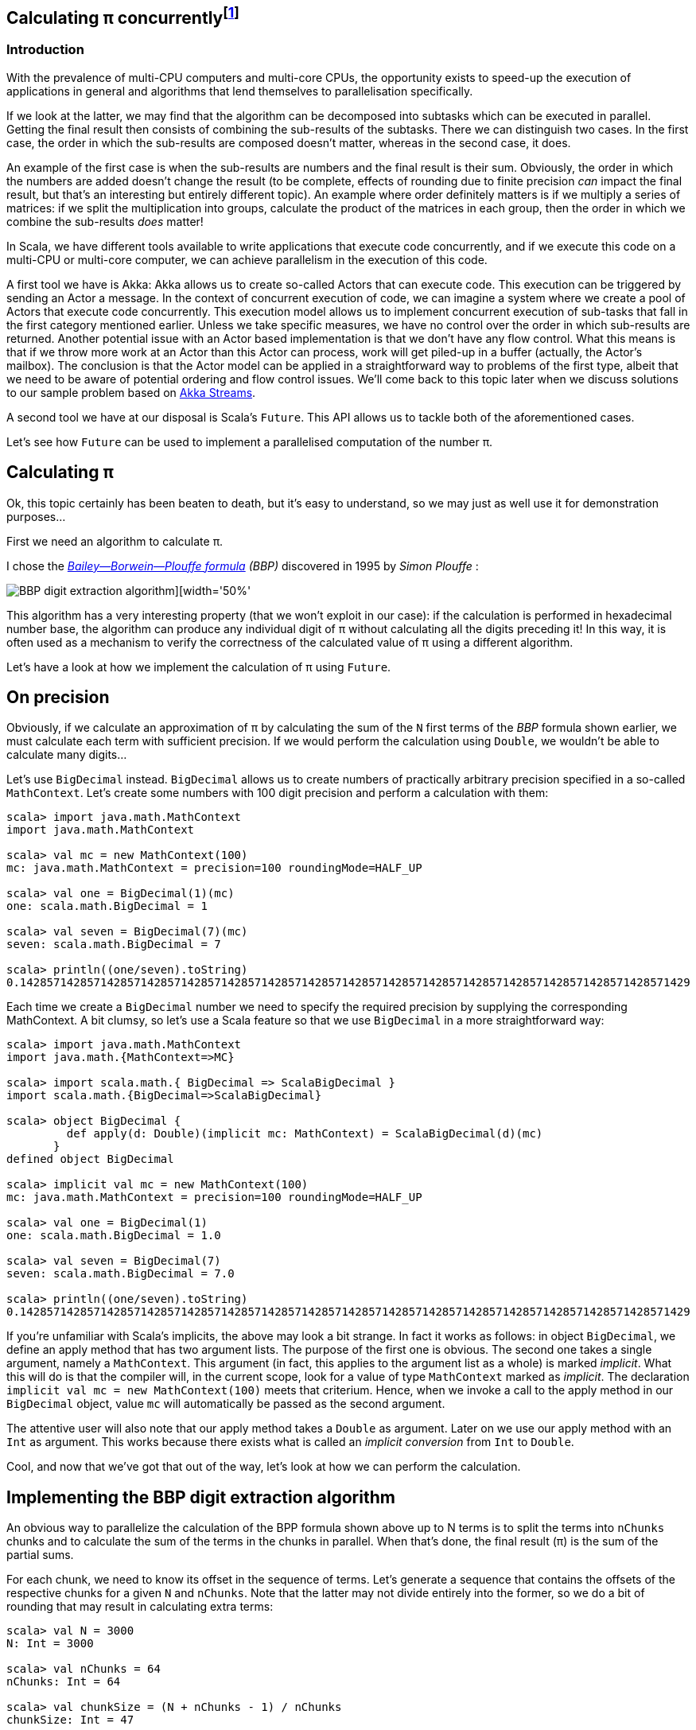 :source-highlighter: pygments
:icons: font

:Author:    Eric Loots
:imagesdir: ../media
ifdef::backend-html5[]
:in-between-width: width='85%'
:half-width: width='50%'
:half-size:
:thumbnail: width='60'
endif::[]

== Calculating π concurrently{blank}footnote:[This article is based on a blogpost by the author that was published in 2014. This article discusses an alternative implementation based on Akka Streams.]

=== Introduction
With the prevalence of multi-CPU computers and multi-core CPUs, the opportunity
exists to speed-up the execution of applications in general and algorithms that
lend themselves to parallelisation specifically.

If we look at the latter, we may find that the algorithm can be decomposed into
subtasks which can be executed in parallel. Getting the final result then
consists of combining the sub-results of the subtasks. There we can distinguish
two cases. In the first case, the order in which the sub-results are composed
doesn't matter, whereas in the second case, it does.

An example of the first case is when the sub-results are numbers and the final
result is their sum. Obviously, the order in which the numbers are added
doesn't change the result (to be complete, effects of rounding due to finite
precision _can_ impact the final result, but that's an interesting but entirely
different topic). An example where order definitely matters is if we multiply
a series of matrices: if we split the multiplication into groups, calculate
the product of the matrices in each group, then the order in which we combine
the sub-results _does_ matter!

In Scala, we have different tools available to write applications that execute
code concurrently, and if we execute this code on a multi-CPU or multi-core
computer, we can achieve parallelism in the execution of this code.

A first tool we have is Akka: Akka allows us to create so-called Actors that
can execute code. This execution can be triggered by sending an Actor a message.
In the context of concurrent execution of code, we can imagine a system where
we create a pool of Actors that execute code concurrently.
This execution model allows us to implement concurrent execution of sub-tasks
that fall in the first category mentioned earlier. Unless we take specific
measures, we have no control over the order in which sub-results are returned.
Another potential issue with an Actor based implementation is that we don't have
any flow control. What this means is that if we throw more work at an Actor
than this Actor can process, work will get piled-up in a buffer (actually,
the Actor's mailbox). The conclusion is that the Actor model can be applied in a
straightforward way to problems of the first type, albeit that we need to be
aware of potential ordering and flow control issues. We'll come back to this
topic later when we discuss solutions to our sample problem based on
https://doc.akka.io/docs/akka/current/stream[Akka Streams].

A second tool we have at our disposal is Scala's `Future`. This API allows us
to tackle both of the aforementioned cases.

Let's see how `Future` can be used to implement a parallelised computation of
the number π.

== Calculating π

Ok, this topic certainly has been beaten to death, but it's easy to understand,
so we may just as well use it for demonstration purposes...

First we need an algorithm to calculate π.

I chose the https://en.wikipedia.org/wiki/Bailey–Borwein–Plouffe_formula[_Bailey--Borwein--Plouffe formula_] _(BBP)_
discovered in 1995 by _Simon Plouffe_ :

image::2020-03-10-calculating-pi-concurrently/Pi-formula.png[BBP digit extraction algorithm][{half-width}]

This algorithm has a very interesting property (that we won't exploit in our
case): if the calculation is performed in hexadecimal number base, the algorithm
can produce any individual digit of π without calculating all the digits
preceding it! In this way, it is often used as a mechanism to verify the
correctness of the calculated value of π using a different algorithm.

Let's have a look at how we implement the calculation of π using `Future`.

== On precision

Obviously, if we calculate an approximation of π by calculating the sum of the
`N` first terms of the _BBP_ formula shown earlier, we must calculate each term
with sufficient precision. If we would perform the calculation using `Double`,
we wouldn't be able to calculate many digits...

Let's use `BigDecimal` instead.
`BigDecimal` allows us to create numbers of practically arbitrary precision
specified in a so-called `MathContext`. Let's create some numbers with 100 digit
precision and perform a calculation with them:

[source,scala]
----
scala> import java.math.MathContext
import java.math.MathContext

scala> val mc = new MathContext(100)
mc: java.math.MathContext = precision=100 roundingMode=HALF_UP

scala> val one = BigDecimal(1)(mc)
one: scala.math.BigDecimal = 1

scala> val seven = BigDecimal(7)(mc)
seven: scala.math.BigDecimal = 7

scala> println((one/seven).toString)
0.1428571428571428571428571428571428571428571428571428571428571428571428571428571428571428571428571429
----

Each time we create a `BigDecimal` number we need to specify the required
precision by supplying the corresponding MathContext. A bit clumsy, so let's use
a Scala feature so that we use `BigDecimal` in a more straightforward way:

[source,scala]
----
scala> import java.math.MathContext
import java.math.{MathContext=>MC}

scala> import scala.math.{ BigDecimal => ScalaBigDecimal }
import scala.math.{BigDecimal=>ScalaBigDecimal}

scala> object BigDecimal {
         def apply(d: Double)(implicit mc: MathContext) = ScalaBigDecimal(d)(mc)
       }
defined object BigDecimal

scala> implicit val mc = new MathContext(100)
mc: java.math.MathContext = precision=100 roundingMode=HALF_UP

scala> val one = BigDecimal(1)
one: scala.math.BigDecimal = 1.0

scala> val seven = BigDecimal(7)
seven: scala.math.BigDecimal = 7.0

scala> println((one/seven).toString)
0.1428571428571428571428571428571428571428571428571428571428571428571428571428571428571428571428571429
----

If you're unfamiliar with Scala's implicits, the above may look a bit strange.
In fact it works as follows: in object `BigDecimal`, we define an apply method
that has two argument lists. The purpose of the first one is obvious.
The second one takes a single argument, namely a `MathContext`. This argument
(in fact, this applies to the argument list as a whole) is marked _implicit_.
What this will do is that the compiler will, in the current scope, look for
a value of type `MathContext` marked as _implicit_. The declaration
`implicit val mc = new MathContext(100)` meets that criterium. Hence, when
we invoke a call to the apply method in our `BigDecimal` object, value `mc`
will automatically be passed as the second argument.

The attentive user will also note that our apply method takes a `Double` as
argument. Later on we use our apply method with an `Int` as argument.
This works because there exists what is called an _implicit conversion_ from
`Int` to `Double`.

Cool, and now that we've got that out of the way, let's look at how we can
perform the calculation.

== Implementing the BBP digit extraction algorithm

An obvious way to parallelize the calculation of the BPP formula shown above up
to N terms is to split the terms into `nChunks` chunks and to calculate the sum
of the terms in the chunks in parallel. When that's done, the final result (π)
is the sum of the partial sums.

For each chunk, we need to know its offset in the sequence of terms.
Let's generate a sequence that contains the offsets of the respective chunks for
a given `N` and `nChunks`.
Note that the latter may not divide entirely into the former, so we do a bit of
rounding that may result in calculating extra terms:

[source,scala]
----
scala> val N = 3000
N: Int = 3000

scala> val nChunks = 64
nChunks: Int = 64

scala> val chunkSize = (N + nChunks - 1) / nChunks
chunkSize: Int = 47

scala> val offsets = 0 until N by chunkSize
offsets: scala.collection.immutable.Range = Range(0, 47, 94, 141, 188, 235, 282, 329, 376, 423, 470, 517, 564, 611, 658, 705, 752, 799, 846, 893, 940, 987, 1034, 1081, 1128, 1175, 1222, 1269, 1316, 1363, 1410, 1457, 1504, 1551, 1598, 1645, 1692, 1739, 1786, 1833, 1880, 1927, 1974, 2021, 2068, 2115, 2162, 2209, 2256, 2303, 2350, 2397, 2444, 2491, 2538, 2585, 2632, 2679, 2726, 2773, 2820, 2867, 2914, 2961)

scala> println(s"Calculating π with ${nChunks*chunkSize} terms in $nChunks chunks of $chunkSize terms each")
Calculating π with 3008 terms in 64 chunks of 47 terms each
----

Next we define a method `piBBPdeaPart` that will calculate the sum of `n` terms
in the BBPDEA formula, starting at term `offset`.

[source,scala]
----
  def piBBPdeaPart(offset: Int, n: Int): BigDecimal = {
    def piBBPdeaTermI(i: Int): BigDecimal = {
      BigDecimal(1) / BigDecimal(16).pow(i) * (
        BigDecimal(4) / (8 * i + 1) -
        BigDecimal(2) / (8 * i + 4) -
        BigDecimal(1) / (8 * i + 5) -
        BigDecimal(1) / (8 * i + 6)
      )
    }
    println(s"Started @ offset: $offset ")
    (offset until offset + n).foldLeft((BigDecimal(0))) { case (acc, i) => acc + piBBPdeaTermI(i) }
  }
----

Relatively straightforward, and time to tie everything together.
Note the presence of a println statement that prints some text just before the
calculation of a partial sum starts. Let's start by launching the calculation of
the sum of the chunks:

[source,scala]
----
  val piChunks: Future[Seq[BigDecimal]] =
    Future.sequence(
      for { offset <- offsets }
        yield Future(piBBPdeaPart(offset, chunkSize))
  )

----

Two things are important to note.
First we map each offset in `offsets` to a Future[BigDecimal];
each instance will be scheduled for execution within an execution context (that
we haven't provided yet). What we end up with is a sequence of Futures.
Secondly, `Future.sequence` converts the `Seq[Future[BigDecimal]]` into a
`Future[Seq[BigDecimal]]`.
Pretty awesome.

What remains to be done is to calculate the sum of the partial sums.
We can do this as follows:

[source,scala]
----
  val piF: Future[BigDecimal] = piChunks.map(_.sum)
----

If the previous was awesome, this certainly is awesome{pp}.
Think about it: we're performing a calculation on a Future, but it sure looks as
if we're working on the concrete thing: `piChunks` is a `Future[Seq[BigDecimal]]`.

When we apply map on this future, we can work with a lambda that works on a
`Seq[BigDecimal]`.

The relevant (simplified) part in the source code of `Future` is as follows:

[source,scala]
----
trait Future[+T] extends Awaitable[T] {
  ...
  def map[S](f: T => S): Future[S] = {
    ...
  }
  ...
}
----

Variable `piF` is still a `Future[BigDecimal]`.
So, if we want to do something with the final result, we can do this by registering
a callback via `Future.onComplete`.

This is done as follows:

[source,scala]
----
    piF.onComplete {
      case Success(pi) =>
        val stopTime = System.currentTimeMillis
        println(s"Pi:      ${pi}")
        val delta = pi - Helpers.piReference
        Helpers.printMsg(s"|Delta|: ${delta(new MathContext(8)).abs}")
        Helpers.printCalculationTime(startTime, stopTime)
        fjPool.shutdown()
      case Failure(e) =>
        println(s"An error occurred: ${e}")
        fjPool.shutdown()
    }
----

Note that we are using a few helper functions such as `printMsg` and `printCalculationTime`
(defined in object `Helpers`).

== Execution context and thread pools

The above code contains almost everything that is needed.
However, if we compile it, we get the following error:

[source,scala]
----
Error:(54, 64) not enough arguments for method apply: (implicit executor: scala.concurrent.ExecutionContext)scala.concurrent.Future[scala.math.BigDecimal] in object Future.
Unspecified value parameter executor.
  val piChunks = Future.sequence( offsets map {offset => Future(piBBPdeaPart(offset, chunkSize))} )
                                                               ^
----

Looking at the (simplified) signature of `Future` we see the following:

[source,scala]
----
object Future {
  ...
  def apply[T](body: =>T)(implicit executor: ExecutionContext): Future[T] = ...
  ...
}
----

So, we need to provide a so-called ExecutionContext.
An ExecutionContext will provide the machinery (Threads) on which the Future
code (body in the signature) will be run.

We can provide an ExecutionContext in the following way:

[source,scala]
----
  val fjPool = new ForkJoinPool(12)

  implicit val ec = ExecutionContext.fromExecutor( fjPool)
----

Here, we create a ForkJoinPool with 12 threads and create an ExecutionContext from it.
Since `ec` is declared as an implicit val, it will be picked-up by our calls to
Future.apply...

== Wrap-up

Following is the complete code (which you can find in
https://github.com/eloots/calculating-pi-concurrently[this repository]).

[source,scala,linenums]
----
package com.lunatech.pi

import java.math.MathContext
import java.util.concurrent.ForkJoinPool

import scala.concurrent._
import scala.math.{BigDecimal => ScalaBigDecimal}
import scala.util.{Failure, Success}

object Main {
  def main(args: Array[String]): Unit = {

    val RunParams(iterationCount, precision) = Helpers.getRunParams(args)

    Helpers.printMsg(s"Iteration count = $iterationCount - Precision = $precision")

    implicit val prec: MathContext = new MathContext(precision)

    object BigDecimal {
      def apply(d: Int)(implicit mc: MathContext): BigDecimal = ScalaBigDecimal(d, mc)
    }

    def piBBPdeaPart(offset: Int, n: Int): BigDecimal = {
      def piBBPdeaTermI(i: Int): BigDecimal = {
        BigDecimal(1) / BigDecimal(16).pow(i) * (
          BigDecimal(4) / (8 * i + 1) -
          BigDecimal(2) / (8 * i + 4) -
          BigDecimal(1) / (8 * i + 5) -
          BigDecimal(1) / (8 * i + 6)
        )
      }
      println(s"Started @ offset: $offset ")
      (offset until offset + n).foldLeft((BigDecimal(0))) {
        case (acc, i) => acc + piBBPdeaTermI(i)
      }
    }

    val fjPool = new ForkJoinPool(Settings.parallelism)

    implicit val ec: ExecutionContextExecutor =
      ExecutionContext.fromExecutor(fjPool)

    val N = iterationCount
    val nChunks = 64
    val chunkSize = (N + nChunks - 1) / nChunks
    val offsets = 0 to N by chunkSize
    Helpers.printMsg(s"Calculating π with ${nChunks * chunkSize} terms in $nChunks chunks of $chunkSize terms each")
    Helpers.printMsg(s"Threadpool size: ${Settings.parallelism}")
    Helpers.printMsg(s"BigDecimal precision settings: ${implicitly[MathContext]}")

    val startTime = System.currentTimeMillis

    val piChunks: Future[Seq[BigDecimal]] =
      Future.sequence(
        for { offset <- offsets }
          yield Future(piBBPdeaPart(offset, chunkSize))
      )

    val piF: Future[BigDecimal] = piChunks.map(_.sum)

    piF.onComplete {
      case Success(pi) =>
        val stopTime = System.currentTimeMillis
        println(s"Pi:      ${pi}")
        val delta = pi - Helpers.piReference
        Helpers.printMsg(s"|Delta|: ${delta(new MathContext(8)).abs}")
        Helpers.printCalculationTime(startTime, stopTime)
        fjPool.shutdown()
      case Failure(e) =>
        println(s"An error occurred: ${e}")
        fjPool.shutdown()
    }
  }
}

----

Note that the number of threads in the `ForkJoinPool` is obtained from a setting in
object `Settings`. The actual value can be set as a configuration setting
(`calculating-pi.parallelism`)

When this program is executed on my laptop (a MacBook Pro with a 2,6 GHz 6-Core
Intel Core i7 processor), it produces the following output (values of π truncated):

----
man [e] > calculating-pi-concurrently > calculating pi with futures > run 3000 4000
[info] Compiling 1 Scala source to /Users/ericloots/Trainingen/LBT/calculating-pi-concurrently/step_001_calculating_pi_with_futures/target/scala-2.13/classes ...
[info] running com.lunatech.pi.Main 3000 4000
Iteration count = 3000 - Precision = 4000
Calculating π with 3008 terms in 64 chunks of 47 terms each
Threadpool size: 12
BigDecimal precision settings: precision=4000 roundingMode=HALF_UP
Started @ offset: 47
Started @ offset: 0
Started @ offset: 94
Started @ offset: 141
Started @ offset: 188
Started @ offset: 235
Started @ offset: 282
Started @ offset: 329
Started @ offset: 376
Started @ offset: 423
Started @ offset: 470
Started @ offset: 517
[success] Total time: 3 s, completed 11 Mar 2020, 13:50:45
man [e] > calculating-pi-concurrently > calculating pi with futures > Started @ offset: 564
Started @ offset: 611
Started @ offset: 658
Started @ offset: 705
Started @ offset: 752
Started @ offset: 799
Started @ offset: 846
Started @ offset: 893
Started @ offset: 940
Started @ offset: 987
Started @ offset: 1034
Started @ offset: 1081
Started @ offset: 1128
Started @ offset: 1175
Started @ offset: 1222
Started @ offset: 1269
Started @ offset: 1316
Started @ offset: 1363
Started @ offset: 1410
Started @ offset: 1457
Started @ offset: 1504
Started @ offset: 1551
Started @ offset: 1598
Started @ offset: 1645
Started @ offset: 1692
Started @ offset: 1739
Started @ offset: 1786
Started @ offset: 1833
Started @ offset: 1880
Started @ offset: 1927
Started @ offset: 1974
Started @ offset: 2021
Started @ offset: 2068
Started @ offset: 2115
Started @ offset: 2162
Started @ offset: 2209
Started @ offset: 2256
Started @ offset: 2303
Started @ offset: 2350
Started @ offset: 2397
Started @ offset: 2444
Started @ offset: 2491
Started @ offset: 2538
Started @ offset: 2585
Started @ offset: 2632
Started @ offset: 2679
Started @ offset: 2726
Started @ offset: 2773
Started @ offset: 2820
Started @ offset: 2867
Started @ offset: 2914
Started @ offset: 2961
Pi:      3.14159265358979323846264338327950288419716939937510582097494459230781640628...
|Delta|: 2.8076968E-3630
Calculation time: 3,560
----

What we can observe is that, with 3,008 terms, we have correctly calculated more
than 3,600 digits accurately.

If we set the size of the ForkJoinPool to 1, 2, 4, 8, 16, 32 we get the
following values for the calculation time (in seconds) respectively: 18.25,
9.23, 5.91, 4.02, 4.47, 5.86

So, we see a near linear speed-up by going from one thread to two threads.
A further increase of the thread-count doesn't yield a further linear speed-up:
this may be caused by different factors, not in the least by the fact that we
have a single chip processor with a shared on-chip cache.
Of course, since it's a four core CPU (with hyper-threads that don't yield the
same performance as the regular CPU threads), we don't get a speed-up beyond 8
threads in the ForkJoinPool.

== Conclusion on the `Future` approach

Scala's `Future` API presents a very powerful way to perform asynchronous and
concurrent execution of code. Even though it may take some time to wrap one's
head around it, once you grasp it, it's pretty cool and very powerful.

Now, as for π, is the approach used in this article to calculate π a realistic way
to calculate this number to say multi-billion digit precision? Not really for
multiple reasons.

First of all, this algorithm runs in-memory. If we consider that the current
record for calculating π digits is at 50 trillion digits, there's no computer
that can hold the required size of numbers in memory.

Secondly, the algorithm is too slow compared to the algorithm that is currently
used to set the record(s).

Consider that the current record holder is _Timothy Mullican_
who calculated the 50.000.000.000.000 first digits of π. It took 303 days
to complete the calculation.

What should be mentioned though is that the code that was used to perform the
calculation is http://www.numberworld.org/y-cruncher[y-cruncher]. This C++
program has been written by Alexander Yee. Between 2010 and 2013, he and
Shigeru Kondo set various records for calculating π. If you're interested,
have a look at http://www.numberworld.org/misc_runs/pi-12t[this website].

_y-cruncher_ utilises a different formula than the one used in this article,
namely the https://en.wikipedia.org/wiki/Chudnovsky_algorithm[Chudnovsky formula].
Interesting to note is that earlier work by the famous, self-taught, and brilliant
Indian mathematician https://en.wikipedia.org/wiki/Srinivasa_Ramanujan[Srinivasa Ramanujan]
inspired the https://en.wikipedia.org/wiki/Chudnovsky_brothers[Chudnovsky brothers] to come up with their formula.


*PS1:* If the above code is run with `nChunks` set to 8 instead of 1000, the
execution time jumps from ~4 seconds to ~7 seconds. Why's that? Well, it
turns out that, with the lower number of chunks, the available CPU resources are
not used efficiently. In order to find the root cause, you may want to
investigate yourself. Run the two cases and observe the CPU utilization during a
run and compare these between the two runs. It has something to do with a
property of `BigDecimal`. You may wish to bump the precision used in the
calculations to a higher value (e.g.  10,000) to make things better visible.

== Using Akka Streams instead of `Future`

In the first part of the article, we implemented a concurrent version of the
calculation of π using the BBP formula using Scala's `Future`. You may also remember
that, in the introduction section of the article, we mentioned Actors as way to
introduce concurrency in code and we cited a few difficulties with this approach
such as issues with ordering and lack of flow control. It turns out however that
we can work with Actors without having to deal with the nitty-gritty details of
coding them up while at the same time obtaining ordering and flow control: for this we
will use the https://doc.akka.io/docs/akka/current/stream/stream-introduction.html#introduction[Akka Streams]
API. In the remainder of the article, we'll explore alternative approaches to
implement the calculation of the number π using this API.

We are not going to explain Akka Streams in detail, as there are plenty of articles
that do this very well. Let's limit ourselves to the following:

* An [Akka] Stream processes a (possibly infinite) sequence of elements of a certain
type.
* A Stream is built from base components:
** Sources: a source of elements in a Stream. The elements are of a certain type `T`.
A `Source` is a component that has a single output (and no input)
** Sinks: a termination point for elements that have run through the Stream processing
chain. A `Sink` has a single input (and no output)
** Flows: an element processor with one input and one output. A `Flow` component
processes elements one by one. It may filter elements out of a streams or transform
them.
* An Akka Stream definition that ties a `Source` to a `Sink`, potentially running
through one or several `Flow` components is called a `Runnable Graph`. It can be
considered to be a blueprint of our stream processing. In itself, this blueprint
doesn't process any elements.
* The Blueprint (a `Runnable Graph`) can be executed by running it on a so-called
_Materialiser_. The latter is just a fancy term for one (or more than one – we'll
come back on this later in this article) Actor. The Blueprint is optimised by a
process called _fusing_. A fused Blueprint is executed as a single entity, something
to keep in mind when reading the remainder of this article.
* Akka Streams has built-in flow-control commonly referred to as providing a _back
pressure_ mechanism. The latter is a bit of a misnomer as the flow control mechanism is
actually implemented as a downstream component signalling demand (i.e. being ready
to process the next element) to upstream components.
* Finally, there's the concept of _materialised value_ (which has been the source
of a lot of confusion). In a nutshell: every Streams component, when run, has a
materialised value associated with it. When a `Runnable Graph` is executed, each
component (`Source`, `Flow`, `Sink`) will have a _materialised value_ and in the most
common case, the materialised value of the `Source` component passes through all
downstream components and hence, it will be the materialised value of the complete
stream. In some cases, it is desirable to make a specific "selection" of a materialised
value of one of the Stream components and Akka Streams give one control over this.

With that behind us, let's start coding!

== Base Akka Streams implementation

Instead of using Scala's `Future` to calculate terms in the BPP formula, we will use
a `Flow` component that will, upon receiving an index `i` of a term, calculate the
corresponding term.

What we need is a series of indexes (as a `Source`), a `Flow` component to calculate
a term and finally a `Sync` that will sum-up all the terms.

Let's have a look at these in turn. The `Source` that produces the indexes looks as
follows:

[source,scala]
----
  val indexes = Source(0 to iterationCount)
----

In between the `Source` and the `Sink`, we need to have an Stream component that
transforms an index to a term. For this, we can apply the `map` combinator defined
on `Source`. `map` takes a function as argument and we will supply the `piBBPdeaTermI`
function for this.

At the other end, we need to calculate the sum of all the calculated terms. We can do
this with the following `Sink`:

[source,scala]
----
  val sumOfTerms: Sink[BigDecimal, Future[BigDecimal]] =
    Sink.fold[BigDecimal, BigDecimal](BigDecimal(0)) {
      case (acc, term) => acc + term
    }
----

There are a few things to point out here:

* When looking at the type of `sumOfTerms` (annotated explicitly to point this out),
we see that it accepts elements of type `Decimal`, but there's a second type parameter
of type `Future[BigDecimal]`. This is the type of the materialised value of the `Sink`.
* `sumOfTerms` is implemented with `Sink.fold`. This particular fold is very similar
to `foldLeft` on most of Scala collections. It takes an initial value for an accumulator
(the `acc` variable in the code) and a function that generates a new value of the
accumulator from the old value and an element (the `term` variable in the code).

The following code will build and run the complete stream:

[source,scala]
----
  val piF: Future[BigDecimal] = indexes
    .map(piBBPdeaTermI)
    .runWith(sumOfTerms)
----

So, we start from a stream if indexes and _map_ every index to a corresponding term
value. Then, we apply `runWith(sumOfTerms)`, which will actually run the complete
blueprint on a single Actor (which is invisible to us).

Variable `piF`, which has an explicit type annotation for documentation purposes, is
a `Future[BigDecimal]`. It is the materialised value of the `Sink`.

We can now print the value of π and some other stats in the same way as in the
`Future` based solution.

Let's run this version and compare execution times between this and the `Future`
based version for a calculation using 10.000 terms calculated at a precision of
10.000 digits.

[source,scala]
----
man [e] > calculating-pi-concurrently > calculating pi with akka streams base > run 10000 10000
[info] running com.lunatech.pi.MainAkkaStreams 10000 10000
19:28:24 INFO  [] - Slf4jLogger started
Iteration count = 10000 - Precision = 10000
Calculating π with 10000 terms
BigDecimal precision settings: precision=10000 roundingMode=HALF_UP
Memory size to encode BigDecimal at precision=10000 = 2915.0 bytes
Pi:      3.1415926535897932384626433832795028841971693993751058209749445923078164...
|Delta|: 2.5143328E-9998
Calculation time: 189,784

man [e] > calculating-pi-concurrently > calculating pi with akka streams base > project step_001_calculating_pi_with_futures
[info] Set current project to step_001_calculating_pi_with_futures (in build file:/Users/ericloots/Trainingen/LBT/calculating-pi-concurrently/)
man [e] > calculating-pi-concurrently > calculating pi with futures > run 10000 10000
[info] running com.lunatech.pi.Main 10000 10000
Iteration count = 10000 - Precision = 10000
Calculating π with 10048 terms in 64 chunks of 157 terms each
Threadpool size: 12
BigDecimal precision settings: precision=10000 roundingMode=HALF_UP
Pi:      3.1415926535897932384626433832795028841971693993751058209749445923078164...
|Delta|: 3.8566723E-9999
Calculation time: 20,698
----

We see that our Akka Streams based version is about 9 times slower than the `Future`
based one. That's a lot slower, but this shouldn't be surprising: as I mentioned, the
blueprint runs on a single actor and it effectively is a single fused piece of code.
The materialiser, an Actor to be precise, processes stream elements sequentially.
If you run the Akka Streams version, have a look at the CPU usage during the execution.
Making the fair assumption that you're system has multiple CPU cores, you will see
that this program only uses one core (at 100%). What we need is to utilise the power
of the remaining cores. How do we go about that?

One approach is to try to pipeline stages in our overall flow and running these on
more than a single Actor. One way to do this is to introduce so-called asynchronous
boundaries. Introducing an asynchronous boundary will lead to considering the parts
of the Blueprint on either side of the boundary as separate components that are no
longer fused together and that will be run on separate Actors when run.

[source,scala]
----
    val piF: Future[BigDecimal] = indexes
      .map(piBBPdeaTermI).async
      .runWith(sumOfTerms)
----

With this modification, the term calculation and the folding over the terms to
calculate the sum will be run on different Actors.

Does this have a measurable effect? It does: the calculation time is reduced by
±4%, which is a minor gain. The reason for this is that the calculation of a term
from its index takes a lot more time than adding it to the accumulated value. In
such a case, pipelining the two stages will only have a minor impact. For the sake
of completeness, pipelining two stages has a maximum effect when the stages take
the same time to process an element.

On thing that can be said about this Akka Streams based implementation is that it's
as concise as it gets: 3 lines of code to encode the algorithm (not counting the
method that calculates a term).

So, how can we exploit the presence of multiple cores in our system? Let's look
at two alternatives in the following sections.

== Using Akka Stream's `mapAsync` to introduce concurrency

One thing we can learn from the first Akka Streams based implementation is that
the term calculation and the summing of the different terms differ a lot in
terms of computational complexity with the former being the most complex.

If we want to speed up the calculation, we need to focus on calculating the
terms in parallel (just like in the `Future` based version).

A first way to do this is to use the `mapAsync` combinator on `Source` (or `Flow`).
`mapAsync` has two argument lists. The first one takes a single argument named
`parallelism`: this is a number which, obviously will introduce parallel execution
of a function that transforms an element in the stream. This function is passed
as an argument in the second argument list. There's one catch: the transformed
element value has to be wrapped in a `Future`. We can do that by changing the
function that calculates a term to return a `Future` of the term like so:

[source,scala]
----
  def piBBPdeaTermIF(i: Int): Future[BigDecimal] = Future {
    BigDecimal(1) / BigDecimal(16).pow(i) * (
      BigDecimal(4) / (8 * i + 1) -
        BigDecimal(2) / (8 * i + 4) -
        BigDecimal(1) / (8 * i + 5) -
        BigDecimal(1) / (8 * i + 6)
      )
  }
----

Our calculation now looks as follows:

[source,scala]
----
  val piF: Future[BigDecimal] = indexes
    .mapAsync(Settings.parallelism)(piBBPdeaTermIF)
    .runWith(sumOfTerms)
----

Do we need to introduce any asynchronous barriers to see a significant impact?
Let's just give the code a spin to check if we have a positive return from the
change we made...

[source, scala]
----
man [e] > calculating-pi-concurrently > calculating pi with akka streams mapAsync > run 10000 10000
[info] running com.lunatech.pi.MainAkkaStreamsMapAsync 10000 10000
21:04:12 INFO  [] - Slf4jLogger started
Iteration count = 10000 - Precision = 10000
Calculating π with 10000 terms
BigDecimal precision settings: precision=10000 roundingMode=HALF_UP
Memory size to encode BigDecimal at precision=10000 = 2915.0 bytes
Pi:      3.1415926535897932384626433832795028841971693993751058209749445923078164...
|Delta|: 1.4332772E-10000
Calculation time: 21,733
----

We're basically on par with the original solution. Compare this implementation
with the `Future` based one. I think we can agree that this one is way simpler
and easier to understand...

What `mapAsync` does is to asynchronously execute the element transformation
in with up-to `parallelism` actors. The order in which transformations end is
non-deterministic but the implementation of `mapAsync` retains ordering of
the transformed elements. One important thing to note is that this ordering
means that implementations based on `mapAsync` are subject to head-of-line
blocking: when a number of transformations are in flight, if one of them is
much slower than the other ones, [subsequent] transformations will be delayed.

Before we move to another Akka Streams based solution (based on so-called sub-streams),
it's worth to make a short detour to talk about the facilities that Akka Streams
provides for logging stuff in a running stream.

== Logging facilities in Akka Streams

Akka Streams has a nice way to log elements (or transformations thereof).

Let's look at how this is done using a simple example:

[source,scala]
----
    val piF: Future[BigDecimal] = indexes
      .log("pi-index", identity)
      .withAttributes(
        Attributes.logLevels(
          onElement = Attributes.LogLevels.Info,
          onFinish = Attributes.LogLevels.Info,
          onFailure = Attributes.LogLevels.Error)
      )
      .mapAsync(Settings.parallelism)(piBBPdeaTermIF)
      .runWith(sumOfTerms)
----

Assuming you have configured an SLF4J provider (such as logback in the code sample
repository), logging stuff is done by inserting a `log` combinator which takes two
arguments: the first is the log name, the second is a function that transforms the
element in whatever form you're interested in logging. Using the `withAttributes`
combinator, we can tweak the level at which things are logged. As can be seen from
the code, we can tweak this level for individual elements as well as for [normal]
stream completion or stream failure.

In the source code for this example, you will notice that I created an extension
`myLogger` that allows one to add logging in a less verbose manner.

When this extension is applied, the code thus becomes:

[source,scala]
----
  val piF: Future[BigDecimal] = indexes
    .myLogger("pi-index")
    .mapAsync(Settings.parallelism)(piBBPdeaTermIF)
    .runWith(sumOfTerms)
----

== Using Substreams to introduce concurrency

An alternative way to speed-up our calculation is to utilise https://doc.akka.io/docs/akka/current/stream/stream-substream.html[Akka Substreams].
One can consider Substreams as a way to de-multiplex a stream of elements. Substreams
can be created in different ways, but we'll focus on the `groupBy` combinator.
`GroupBy` takes two arguments, let's start with the second one: this is a function `f`
that takes an element and which returns a key. The key will determine to which
Substream the element will be sent. The idea is that `f` returns a finite number
of unique key values. The first parameter `maxSubstreams` is the number of distinct
key values generated by the function. Note that if `f` generates more distinct key
values than `maxSubstreams`, the stream will fail. The following code segment shows
the splitting of our main stream into Substreams:

[source,scala]
----
  val piF = indexes
    .groupBy(Settings.parallelism, _ % Settings.parallelism)
----

Next, we can perform the calculation of the terms in each Substream by mapping
over each index. Also, we can calculate the sum of all the terms in each Substream:

[source,scala]
----
  val piF = indexes
      .groupBy(Settings.parallelism, _ % Settings.parallelism)
      .map(piBBPdeaTermI).async
      .fold(BigDecimal(0)){case (acc, term) => acc + term}
----

With this, we will have `Settings.parallelism` Substreams that each generate one
`BigDecimal` value. In order to calculate the total sum of the terms, we should
merge the Substreams into one Stream. We can do this with the `mergeSubstreams`
combinator. We can complete the calculation in the same manner as in the previous
solution.

The stream processing now looks as follows:

[source,scala]
----
  val piF: Future[BigDecimal] = indexes
    .groupBy(Settings.parallelism, _ % Settings.parallelism)
    .map(piBBPdeaTermI)
    .fold(BigDecimal(0)){case (acc, term) => acc + term}
    .mergeSubstreams
    .runWith(sumOfTerms)
----

An important note about the `mergeSubstreams` combinator is that it takes
elements from the Substreams as they arrive. This means in our case is that the
order in which the subtotals are added isn't deterministic.

When we run this code, we observe that, in terms of performance, we're back to
square one. This is because our Blueprint is optimised, fused and run on a
single actor. We can fix this by adding an asynchronous boundary in the right
location like shown in the final version of the stream processing:

[source,scala]
----
  val piF: Future[BigDecimal] = indexes
    .groupBy(Settings.parallelism, _ % Settings.parallelism)
    .map(piBBPdeaTermI).async
    .fold(BigDecimal(0)){case (acc, term) => acc + term}
    .mergeSubstreams
    .runWith(sumOfTerms)
----
